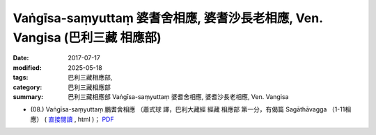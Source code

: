 Vaṅgīsa-saṃyuttaṃ 婆耆舍相應, 婆耆沙長老相應, Ven. Vangisa (巴利三藏 相應部)
################################################################################

:date: 2017-07-17
:modified: 2025-05-18
:tags: 巴利三藏相應部, 
:category: 巴利三藏相應部
:summary: 巴利三藏相應部 Vaṅgīsa-saṃyuttaṃ 婆耆舍相應, 婆耆沙長老相應, Ven. Vangisa



- (08.) Vaṅgīsa-saṃyuttaṃ 鵬耆舍相應 （蕭式球 譯，巴利大藏經 經藏 相應部 第一分，有偈篇 Sagāthāvagga （1-11相應） ( `直接閱讀 <https://nanda.online-dhamma.net/doc-pdf-etc/siusk-chilieng-hk/相應部-第一分（1-11相應）.html>`__ , html )； `PDF <https://nanda.online-dhamma.net/doc-pdf-etc/siusk-chilieng-hk/%E7%9B%B8%E6%87%89%E9%83%A8-%E7%AC%AC%E4%B8%89%E5%88%86%EF%BC%8822-34%E7%9B%B8%E6%87%89%EF%BC%89-bookmarked.pdf>`__ 


..
  2025-05-18 add: 蕭式球 譯
  create on 2017.07.17
